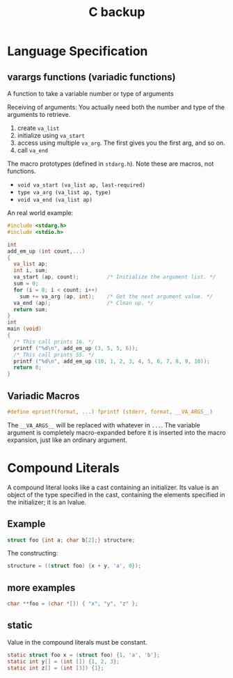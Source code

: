 #+TITLE: C backup

* Language Specification
**  varargs functions (variadic functions)
A function to take a variable number or type of arguments

Receiving of arguments: You actually need both the number and type of
the arguments to retrieve.

1. create =va_list=
2. initialize using =va_start=
3. access using multiple =va_arg=. The first gives you the first arg, and so on.
4. call =va_end=

The macro prototypes (defined in =stdarg.h=). Note these are macros, not functions.
- ~void va_start (va_list ap, last-required)~
- ~type va_arg (va_list ap, type)~
- ~void va_end (va_list ap)~

An real world example:
#+BEGIN_SRC C
  #include <stdarg.h>
  #include <stdio.h>

  int
  add_em_up (int count,...)
  {
    va_list ap;
    int i, sum;
    va_start (ap, count);         /* Initialize the argument list. */
    sum = 0;
    for (i = 0; i < count; i++)
      sum += va_arg (ap, int);    /* Get the next argument value. */
    va_end (ap);                  /* Clean up. */
    return sum;
  }
  int
  main (void)
  {
    /* This call prints 16. */
    printf ("%d\n", add_em_up (3, 5, 5, 6));
    /* This call prints 55. */
    printf ("%d\n", add_em_up (10, 1, 2, 3, 4, 5, 6, 7, 8, 9, 10));
    return 0;
  }
#+END_SRC

** Variadic Macros
#+BEGIN_SRC C
#define eprintf(format, ...) fprintf (stderr, format, __VA_ARGS__)
#+END_SRC

The ~__VA_ARGS__~ will be replaced with whatever in =...=.
The variable argument is completely macro-expanded before it is inserted into the macro expansion,
just like an ordinary argument.

* Compound Literals

A compound literal looks like a cast containing an initializer.
Its value is an object of the type specified in the cast,
containing the elements specified in the initializer;
it is an lvalue.

** Example

#+begin_src C
struct foo {int a; char b[2];} structure;
#+end_src

The constructing:

#+begin_src C
structure = ((struct foo) {x + y, 'a', 0});
#+end_src

** more examples

#+begin_src C
char **foo = (char *[]) { "x", "y", "z" };
#+end_src

** static
Value in the compound literals must be constant.

#+begin_src C
static struct foo x = (struct foo) {1, 'a', 'b'};
static int y[] = (int []) {1, 2, 3};
static int z[] = (int [3]) {1};
#+end_src
